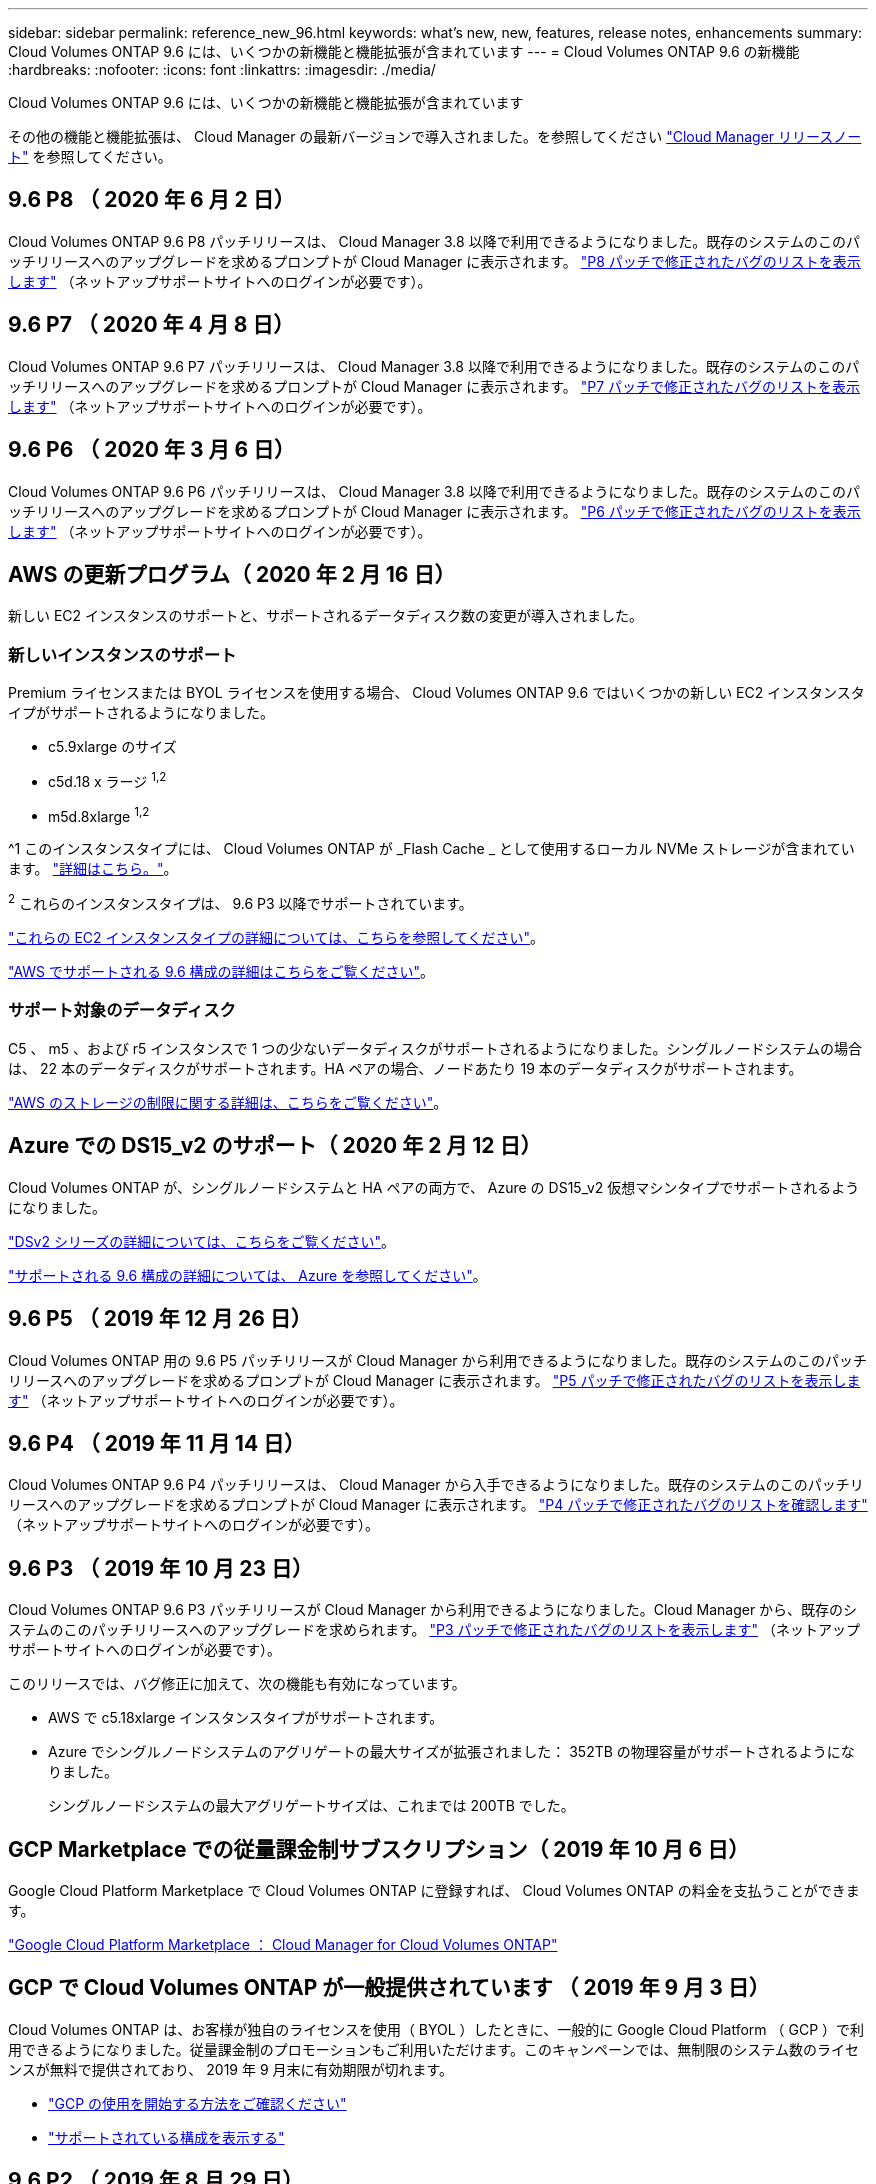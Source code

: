 ---
sidebar: sidebar 
permalink: reference_new_96.html 
keywords: what's new, new, features, release notes, enhancements 
summary: Cloud Volumes ONTAP 9.6 には、いくつかの新機能と機能拡張が含まれています 
---
= Cloud Volumes ONTAP 9.6 の新機能
:hardbreaks:
:nofooter: 
:icons: font
:linkattrs: 
:imagesdir: ./media/


[role="lead"]
Cloud Volumes ONTAP 9.6 には、いくつかの新機能と機能拡張が含まれています

その他の機能と機能拡張は、 Cloud Manager の最新バージョンで導入されました。を参照してください https://docs.netapp.com/us-en/occm/reference_new_occm.html["Cloud Manager リリースノート"^] を参照してください。



== 9.6 P8 （ 2020 年 6 月 2 日）

Cloud Volumes ONTAP 9.6 P8 パッチリリースは、 Cloud Manager 3.8 以降で利用できるようになりました。既存のシステムのこのパッチリリースへのアップグレードを求めるプロンプトが Cloud Manager に表示されます。 https://mysupport.netapp.com/site/products/all/details/cloud-volumes-ontap/downloads-tab/download/62632/9.6P8["P8 パッチで修正されたバグのリストを表示します"^] （ネットアップサポートサイトへのログインが必要です）。



== 9.6 P7 （ 2020 年 4 月 8 日）

Cloud Volumes ONTAP 9.6 P7 パッチリリースは、 Cloud Manager 3.8 以降で利用できるようになりました。既存のシステムのこのパッチリリースへのアップグレードを求めるプロンプトが Cloud Manager に表示されます。 https://mysupport.netapp.com/site/products/all/details/cloud-volumes-ontap/downloads-tab/download/62632/9.6P7["P7 パッチで修正されたバグのリストを表示します"^] （ネットアップサポートサイトへのログインが必要です）。



== 9.6 P6 （ 2020 年 3 月 6 日）

Cloud Volumes ONTAP 9.6 P6 パッチリリースは、 Cloud Manager 3.8 以降で利用できるようになりました。既存のシステムのこのパッチリリースへのアップグレードを求めるプロンプトが Cloud Manager に表示されます。 https://mysupport.netapp.com/site/products/all/details/cloud-volumes-ontap/downloads-tab/download/62632/9.6P6["P6 パッチで修正されたバグのリストを表示します"^] （ネットアップサポートサイトへのログインが必要です）。



== AWS の更新プログラム（ 2020 年 2 月 16 日）

新しい EC2 インスタンスのサポートと、サポートされるデータディスク数の変更が導入されました。



=== 新しいインスタンスのサポート

Premium ライセンスまたは BYOL ライセンスを使用する場合、 Cloud Volumes ONTAP 9.6 ではいくつかの新しい EC2 インスタンスタイプがサポートされるようになりました。

* c5.9xlarge のサイズ
* c5d.18 x ラージ ^1,2^
* m5d.8xlarge ^1,2^


^1 このインスタンスタイプには、 Cloud Volumes ONTAP が _Flash Cache _ として使用するローカル NVMe ストレージが含まれています。 https://docs.netapp.com/us-en/occm/concept_flash_cache.html["詳細はこちら。"^]。

^2^ これらのインスタンスタイプは、 9.6 P3 以降でサポートされています。

https://aws.amazon.com/ec2/instance-types/["これらの EC2 インスタンスタイプの詳細については、こちらを参照してください"^]。

link:reference_configs_aws_96.html["AWS でサポートされる 9.6 構成の詳細はこちらをご覧ください"]。



=== サポート対象のデータディスク

C5 、 m5 、および r5 インスタンスで 1 つの少ないデータディスクがサポートされるようになりました。シングルノードシステムの場合は、 22 本のデータディスクがサポートされます。HA ペアの場合、ノードあたり 19 本のデータディスクがサポートされます。

link:reference_limits_aws_96.html["AWS のストレージの制限に関する詳細は、こちらをご覧ください"]。



== Azure での DS15_v2 のサポート（ 2020 年 2 月 12 日）

Cloud Volumes ONTAP が、シングルノードシステムと HA ペアの両方で、 Azure の DS15_v2 仮想マシンタイプでサポートされるようになりました。

https://docs.microsoft.com/en-us/azure/virtual-machines/linux/sizes-memory#dsv2-series-11-15["DSv2 シリーズの詳細については、こちらをご覧ください"^]。

link:reference_configs_azure_96.html["サポートされる 9.6 構成の詳細については、 Azure を参照してください"]。



== 9.6 P5 （ 2019 年 12 月 26 日）

Cloud Volumes ONTAP 用の 9.6 P5 パッチリリースが Cloud Manager から利用できるようになりました。既存のシステムのこのパッチリリースへのアップグレードを求めるプロンプトが Cloud Manager に表示されます。 https://mysupport.netapp.com/site/products/all/details/cloud-volumes-ontap/downloads-tab/download/62632/9.6P5["P5 パッチで修正されたバグのリストを表示します"^] （ネットアップサポートサイトへのログインが必要です）。



== 9.6 P4 （ 2019 年 11 月 14 日）

Cloud Volumes ONTAP 9.6 P4 パッチリリースは、 Cloud Manager から入手できるようになりました。既存のシステムのこのパッチリリースへのアップグレードを求めるプロンプトが Cloud Manager に表示されます。 https://mysupport.netapp.com/site/products/all/details/cloud-volumes-ontap/downloads-tab/download/62632/9.6P4["P4 パッチで修正されたバグのリストを確認します"^] （ネットアップサポートサイトへのログインが必要です）。



== 9.6 P3 （ 2019 年 10 月 23 日）

Cloud Volumes ONTAP 9.6 P3 パッチリリースが Cloud Manager から利用できるようになりました。Cloud Manager から、既存のシステムのこのパッチリリースへのアップグレードを求められます。 https://mysupport.netapp.com/site/products/all/details/cloud-volumes-ontap/downloads-tab/download/62632/9.6P3["P3 パッチで修正されたバグのリストを表示します"^] （ネットアップサポートサイトへのログインが必要です）。

このリリースでは、バグ修正に加えて、次の機能も有効になっています。

* AWS で c5.18xlarge インスタンスタイプがサポートされます。
* Azure でシングルノードシステムのアグリゲートの最大サイズが拡張されました： 352TB の物理容量がサポートされるようになりました。
+
シングルノードシステムの最大アグリゲートサイズは、これまでは 200TB でした。





== GCP Marketplace での従量課金制サブスクリプション（ 2019 年 10 月 6 日）

Google Cloud Platform Marketplace で Cloud Volumes ONTAP に登録すれば、 Cloud Volumes ONTAP の料金を支払うことができます。

https://console.cloud.google.com/marketplace/details/netapp-cloudmanager/cloud-manager?q=NetApp&id=8108721b-10e5-48be-88ed-387031dae492["Google Cloud Platform Marketplace ： Cloud Manager for Cloud Volumes ONTAP"^]



== GCP で Cloud Volumes ONTAP が一般提供されています （ 2019 年 9 月 3 日）

Cloud Volumes ONTAP は、お客様が独自のライセンスを使用（ BYOL ）したときに、一般的に Google Cloud Platform （ GCP ）で利用できるようになりました。従量課金制のプロモーションもご利用いただけます。このキャンペーンでは、無制限のシステム数のライセンスが無料で提供されており、 2019 年 9 月末に有効期限が切れます。

* https://docs.netapp.com/us-en/occm/task_getting_started_gcp.html["GCP の使用を開始する方法をご確認ください"^]
* link:reference_configs_gcp_96.html["サポートされている構成を表示する"]




== 9.6 P2 （ 2019 年 8 月 29 日）

Cloud Volumes ONTAP 9.6 P2 パッチリリースは、 Cloud Manager から入手できます。Cloud Manager から、既存の 9.5 および 9.6 のシステムをこのパッチリリースにアップグレードするように求められます。 https://mysupport.netapp.com/site/products/all/details/cloud-volumes-ontap/downloads-tab/download/62632/9.6P2["P2 パッチで修正されたバグのリストを表示します"^] （ネットアップサポートサイトへのログインが必要です）。



== 9.6 GA （ 2019 年 7 月 15 日）

Cloud Volumes ONTAP 9.6 の General Availability （ GA ）リリースが見積もり可能になりました。GA リリースにはバグの修正が含まれています。既存のシステムをこのリリースにアップグレードするよう求めるプロンプトが Cloud Manager に表示されます。


NOTE: Cloud Volumes ONTAP は、 Google Cloud Platform のプライベートプレビューに残ります。



== 9.6 RC1 （ 2019 年 6 月 16 日）

Cloud Volumes ONTAP 9.6 RC1 は、 AWS 、 Azure 、 Google Cloud Platform で利用できます。このリリースには、次の機能が含まれています。

* <<Private preview of Cloud Volumes ONTAP in Google Cloud Platform>>
* <<Data tiering with HA pairs in Azure>>
* <<Support for FlexCache volumes>>
* <<Additional ONTAP changes>>




=== Google Cloud Platform での Cloud Volumes ONTAP のプライベートプレビュー

Google Cloud Platform の Cloud Volumes ONTAP のプライベートプレビューが利用できるようになりました。他のクラウドプロバイダと同様に、 Cloud Volumes ONTAP for Google Cloud Platform を使用すると、コストの削減、パフォーマンスの向上、可用性の向上を実現できます。

Cloud Volumes ONTAP は、 GCP でシングルノードシステムとして利用でき、オブジェクトストレージへのデータ階層化をサポートします。

プライベートプレビューに参加するには、 ng-Cloud-Volume-ONTAP-preview@netapp.com にリクエストを送信します。



=== Azure の HA ペアによるデータ階層化

データ階層化が Microsoft Azure の Cloud Volumes ONTAP HA ペアでサポートされるようになりました。データ階層化により、使用頻度の低いデータを低コストの BLOB ストレージに自動的に階層化できます。

https://docs.netapp.com/us-en/occm/task_tiering.html["Cloud Manager でデータの階層化を設定する方法について説明します"^]。



=== FlexCache ボリュームのサポート

FlexCache ボリュームは、元の（またはソース）ボリュームから NFS 読み取りデータをキャッシュするストレージボリュームです。その後キャッシュされたデータを読み取ることで、そのデータへのアクセスが高速になります。

FlexCache を使用すると、データアクセスを高速化したり、アクセス頻度の高いボリュームのトラフィック負荷を軽減したりできます。FlexCache ボリュームを使用すると、元のボリュームにアクセスせずに直接データを使用できるため、特にクライアントが同じデータに繰り返しアクセスする場合に、パフォーマンスの向上に役立ちます。FlexCache ボリュームは、読み取り処理が大量に発生するシステムワークロードに適しています。

現時点では、 Cloud Manager で FlexCache ボリュームを管理することはできませんが、 FlexCache CLI または ONTAP System Manager を使用して、 ONTAP ボリュームを作成および管理できます。

* http://docs.netapp.com/ontap-9/topic/com.netapp.doc.pow-fc-mgmt/home.html["『 FlexCache Volumes for Faster Data Access Power Guide 』を参照してください"^]
* http://docs.netapp.com/ontap-9/topic/com.netapp.doc.onc-sm-help-960/GUID-07F4C213-076D-4FE8-A8E3-410F49498D49.html["System Manager での FlexCache ボリュームの作成"^]


3.7.2 リリース以降、 Cloud Manager はすべての新しい Cloud Volumes ONTAP システムに対して FlexCache ライセンスを生成します。ライセンスの使用量は 500GB に制限されています。



=== ONTAP に関するその他の変更点

ONTAP 9.6 には、 Cloud Volumes ONTAP ユーザの関心がある可能性のあるその他の変更が含まれています。

* SnapMirror レプリケーションで、転送中の通信で TLS 1.2 暗号化がサポートされるようになりました
* データ階層化（ FabricPool ）の機能拡張には、次のものがあり
+
** ボリューム移動のサポート。コールドデータを再階層化する必要はありません
** SVM ディザスタリカバリのサポート




9.6 リリースの詳細については、を参照してください https://library.netapp.com/ecm/ecm_download_file/ECMLP2492508["ONTAP 9 リリースノート"^]。



== アップグレードに関する注意事項

* Cloud Volumes ONTAP のアップグレードが Cloud Manager から完了している必要があります。System Manager または CLI を使用して Cloud Volumes ONTAP をアップグレードしないでください。これを行うと、システムの安定性に影響を与える可能性
* Cloud Volumes ONTAP 9.6 には 9.5 リリースからアップグレードできます。
* シングルノードシステムのアップグレードでは、 I/O が中断されるまで最大 25 分間システムがオフラインになります。
* HA ペアのアップグレードは無停止で、 I/O が中断されません。無停止アップグレードでは、各ノードが連携してアップグレードされ、クライアントへの I/O の提供が継続されます。

